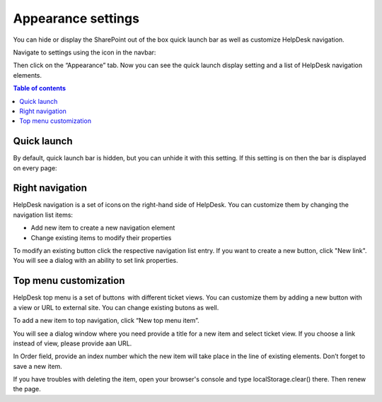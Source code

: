 Appearance settings
###################

You can hide or display the SharePoint out of the box quick launch bar
as well as customize HelpDesk navigation.

Navigate to settings using the icon in the navbar:

|SettingsIcon|

Then click on the “Appearance” tab. Now you can see the quick launch
display setting and a list of HelpDesk navigation elements.

|navigationsets|

.. contents:: Table of contents
   :local:
   :depth: 1

Quick launch
~~~~~~~~~~~~

By default, quick launch bar is hidden, but you can unhide it with this
setting. If this setting is on then the bar is displayed on every page:

|leftsidebar|

Right navigation
~~~~~~~~~~~~~~~~

HelpDesk navigation is a set of icons on the right-hand side of
HelpDesk. You can customize them by changing the navigation list items:

-  Add new item to create a new navigation element
-  Change existing items to modify their properties

To modify an existing button click the respective navigation list entry.
If you want to create a new button, click "New link". You will see a
dialog with an ability to set link properties.

|navigationEdit|

Top menu customization 
~~~~~~~~~~~~~~~~~~~~~~

HelpDesk top menu is a set of buttons  with different ticket views. You can customize them by adding a new button with a view or URL to external site. You can change existing butons as well.

To add a new item to top navigation, click “New top menu item”.

|NewTopMenu|

You will see a dialog window where you need provide a title for a new item and select ticket view. If you choose a link instead of view, please provide aan URL.

|NewItem|

In Order field, provide an index number which the new item will take place in the line of existing elements. 
Don’t forget to save a new item.

If you have troubles with deleting the item, open your browser's console and type localStorage.clear() there. Then renew the page.


.. |SettingsIcon| image:: ../_static/img/settingsicon.png
   :alt: Settings Navigation Icon
.. |navigationsets| image:: ../_static/img/navigation-0.png
   :alt: Navigation Sets
.. |leftsidebar| image:: ../_static/img/navigation-1.png
   :alt: Left Side Bar
.. |navigationEdit| image:: ../_static/img/navigation_edit.png
   :alt: Navigation Edit
.. |NewTopMenu| image:: ../_static/img/new-top-menu.jpg
   :alt: New top menu item
.. |NewItem| image:: ../_static/img/new-top-menu-item.jpg
   :alt: Creation of the new item
